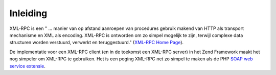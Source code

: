 .. EN-Revision: none
.. _zend.xmlrpc.introduction:

Inleiding
=========

XML-RPC is een " ... manier van op afstand aanroepen van procedures gebruik makend van HTTP als transport
mechanisme en XML als encoding. XML-RPC is ontworden om zo simpel mogelijk te zijn, terwijl complexe data
structuren worden verstuurd, verwerkt en teruggestuurd." (`XML-RPC Home Page`_).

De implementatie voor een XML-RPC client (en in de toekomst een XML-RPC server) in het Zend Framework maakt het nog
simpeler om XML-RPC te gebruiken. Het is een poging XML-RPC net zo simpel te maken als de PHP `SOAP web service
extensie`_.



.. _`XML-RPC Home Page`: http://www.xmlrpc.com/
.. _`SOAP web service extensie`: http://www.php.net/soap
